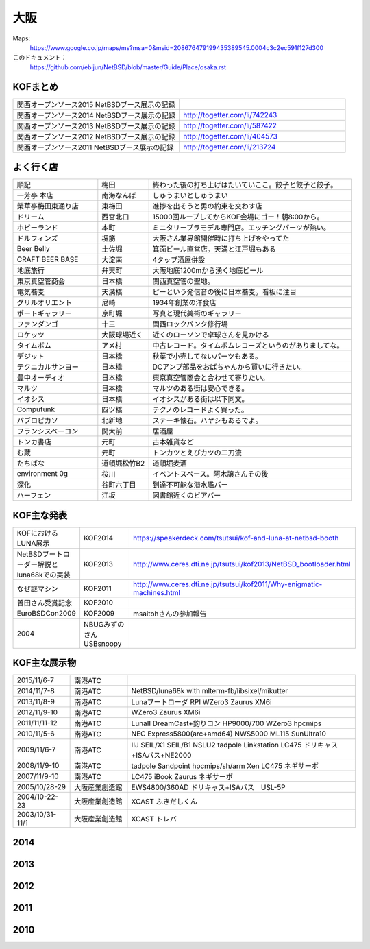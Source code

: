 .. 
 Copyright (c) 2013-5 Jun Ebihara All rights reserved.
 Redistribution and use in source and binary forms, with or without
 modification, are permitted provided that the following conditions
 are met:
 1. Redistributions of source code must retain the above copyright
    notice, this list of conditions and the following disclaimer.
 2. Redistributions in binary form must reproduce the above copyright
    notice, this list of conditions and the following disclaimer in the
    documentation and/or other materials provided with the distribution.
 THIS SOFTWARE IS PROVIDED BY THE AUTHOR ``AS IS'' AND ANY EXPRESS OR
 IMPLIED WARRANTIES, INCLUDING, BUT NOT LIMITED TO, THE IMPLIED WARRANTIES
 OF MERCHANTABILITY AND FITNESS FOR A PARTICULAR PURPOSE ARE DISCLAIMED.
 IN NO EVENT SHALL THE AUTHOR BE LIABLE FOR ANY DIRECT, INDIRECT,
 INCIDENTAL, SPECIAL, EXEMPLARY, OR CONSEQUENTIAL DAMAGES (INCLUDING, BUT
 NOT LIMITED TO, PROCUREMENT OF SUBSTITUTE GOODS OR SERVICES; LOSS OF USE,
 DATA, OR PROFITS; OR BUSINESS INTERRUPTION) HOWEVER CAUSED AND ON ANY
 THEORY OF LIABILITY, WHETHER IN CONTRACT, STRICT LIABILITY, OR TORT
 (INCLUDING NEGLIGENCE OR OTHERWISE) ARISING IN ANY WAY OUT OF THE USE OF
 THIS SOFTWARE, EVEN IF ADVISED OF THE POSSIBILITY OF SUCH DAMAGE.


大阪
-------

Maps:
 https://www.google.co.jp/maps/ms?msa=0&msid=208676479199435389545.0004c3c2ec591f127d300

このドキュメント：
 https://github.com/ebijun/NetBSD/blob/master/Guide/Place/osaka.rst

KOFまとめ
~~~~~~~~~~~~~

.. csv-table::
 :widths: 70 70

 関西オープンソース2015 NetBSDブース展示の記録,
 関西オープンソース2014 NetBSDブース展示の記録,http://togetter.com/li/742243
 関西オープンソース2013 NetBSDブース展示の記録,http://togetter.com/li/587422
 関西オープンソース2012 NetBSDブース展示の記録,http://togetter.com/li/404573
 関西オープンソース2011 NetBSDブース展示の記録,http://togetter.com/li/213724


よく行く店
~~~~~~~~~~~~~~

.. csv-table::
 :widths: 25 15 60

 順記,梅田,終わった後の打ち上げはたいていここ。餃子と餃子と餃子。
 一芳亭 本店,南海なんば,しゅうまいとしゅうまい
 榮華亭梅田東通り店,東梅田,進捗を出そうと男の約束を交わす店
 ドリーム,西宮北口,15000回ループしてからKOF会場にゴー！朝8:00から。
 ホビーランド,本町,ミニタリープラモデル専門店。エッチングパーツが熱い。
 ドルフィンズ,堺筋,大阪さん業界館開催時に打ち上げをやってた
 Beer Belly,土佐堀,箕面ビール直営店。天満と江戸堀もある
 CRAFT BEER BASE,大淀南,4タップ酒屋併設
 地底旅行,弁天町,大阪地底1200mから湧く地底ビール
 東京真空管商会,日本橋,関西真空管の聖地。
 電気蕎麦,天満橋,ピーという発信音の後に日本蕎麦。看板に注目
 グリルオリエント,尼崎,1934年創業の洋食店
 ポートギャラリー,京町堀,写真と現代美術のギャラリー
 ファンダンゴ,十三,関西ロックパンク修行場
 ロケッツ,大阪球場近く,近くのローソンで卓球さんを見かける
 タイムボム,アメ村,中古レコード。タイムボムレコーズというのがありましてな。
 デジット,日本橋,秋葉で小売してないパーツもある。
 テクニカルサンヨー,日本橋,DCアンプ部品をおばちゃんから買いに行きたい。
 豊中オーディオ,日本橋,東京真空管商会と合わせて寄りたい。
 マルツ,日本橋,マルツのある街は安心できる。
 イオシス,日本橋,イオシスがある街は以下同文。
 Compufunk,四ツ橋,テクノのレコードよく買った。
 パブロピカソ,北新地,ステーキ懐石。ハヤシもあるでよ。
 フランシスベーコン,関大前,居酒屋
 トンカ書店,元町,古本雑貨など
 む蔵,元町,トンカツとえびカツの二刀流
 たちばな,道頓堀松竹B2,道頓堀麦酒
 environment 0g,桜川,イベントスペース。阿木譲さんその後
 深化,谷町六丁目,到達不可能な潜水艦バー
 ハーフェン,江坂,図書館近くのビアバー
 
KOF主な発表
~~~~~~~~~~~~~~

.. csv-table::
 :widths: 15 15 60

 KOFにおけるLUNA展示,KOF2014,https://speakerdeck.com/tsutsui/kof-and-luna-at-netbsd-booth
 NetBSDブートローダー解説とluna68kでの実装,KOF2013,http://www.ceres.dti.ne.jp/tsutsui/kof2013/NetBSD_bootloader.html
 なぜ謎マシン,KOF2011,http://www.ceres.dti.ne.jp/tsutsui/kof2011/Why-enigmatic-machines.html
 曽田さん受賞記念,KOF2010,
 EuroBSDCon2009,KOF2009,msaitohさんの参加報告
 2004,NBUGみずのさんUSBsnoopy,

KOF主な展示物
~~~~~~~~~~~~~~~~~

.. csv-table::
 :widths: 15 15 60

 2015/11/6-7,南港ATC,
 2014/11/7-8,南港ATC,NetBSD/luna68k with mlterm-fb/libsixel/mikutter
 2013/11/8-9,南港ATC,Lunaブートローダ RPI WZero3 Zaurus XM6i
 2012/11/9-10,南港ATC,WZero3 Zaurus XM6i
 2011/11/11-12,南港ATC,LunaII DreamCast+釣りコン HP9000/700 WZero3 hpcmips
 2010/11/5-6,南港ATC,NEC Express5800(arc+amd64) NWS5000 ML115 SunUltra10
 2009/11/6-7,南港ATC,IIJ SEIL/X1 SEIL/B1 NSLU2 tadpole Linkstation LC475 ドリキャス+ISAバス+NE2000
 2008/11/9-10,南港ATC,tadpole Sandpoint hpcmips/sh/arm Xen LC475 ネギサーボ
 2007/11/9-10,南港ATC,LC475 iBook Zaurus ネギサーボ
 2005/10/28-29,大阪産業創造館,EWS4800/360AD ドリキャス+ISAバス　USL-5P
 2004/10-22-23,大阪産業創造館,XCAST ふきだしくん 
 2003/10/31-11/1,大阪産業創造館,XCAST トレバ

2014
~~~~~~~~~~~~~~~~~~~~~~~~~~~~

.. image::  ../Picture/2014/11/07/DSC05964.JPG
.. image::  ../Picture/2014/11/07/DSC_0641.jpg
.. image::  ../Picture/2014/11/07/DSC_0643.jpg
.. image::  ../Picture/2014/11/07/DSC_0644.jpg
.. image::  ../Picture/2014/11/07/DSC_0645.jpg
.. image::  ../Picture/2014/11/07/DSC_0646.jpg
.. image::  ../Picture/2014/11/08/DSC05982.JPG
.. image::  ../Picture/2014/11/08/DSC05983.JPG
.. image::  ../Picture/2014/11/08/DSC_0653.jpg
.. image::  ../Picture/2014/11/08/DSC_0656.jpg
.. image::  ../Picture/2014/11/08/DSC_0657.jpg
.. image::  ../Picture/2014/11/08/DSC_0658.jpg

2013
~~~~~~~~~~~~~~~~~~~~~~~~~~~~

.. image:: /Picture/2013/11/08/DSC_2841.jpg
.. image:: /Picture/2013/11/08/DSC_2843.jpg
.. image:: /Picture/2013/11/08/DSC_2845.jpg
.. image:: /Picture/2013/11/08/DSC_2847.jpg
.. image:: /Picture/2013/11/08/DSC_2848.jpg
.. image:: /Picture/2013/11/08/DSC_2854.jpg
.. image:: /Picture/2013/11/08/dsc03586.jpg
.. image:: /Picture/2013/11/09/DSC_2858.jpg
.. image:: /Picture/2013/11/09/DSC_2863.jpg
.. image:: /Picture/2013/11/09/DSC_2864.jpg
.. image:: /Picture/2013/11/09/DSC_2865.jpg
.. image:: /Picture/2013/11/09/DSC_2866.jpg
.. image:: /Picture/2013/11/09/DSC_2867.jpg
.. image:: /Picture/2013/11/09/DSC_2868.jpg
.. image:: /Picture/2013/11/09/DSC_2870.jpg
.. image:: /Picture/2013/11/09/DSC_2871.jpg
.. image:: /Picture/2013/11/09/DSC_2872.jpg
.. image:: /Picture/2013/11/09/dsc03591.jpg
.. image:: /Picture/2013/11/09/dsc03598.jpg
.. image:: /Picture/2013/11/09/dsc03601.jpg
.. image:: /Picture/2013/11/09/dsc03602.jpg
.. image:: /Picture/2013/11/09/dsc03603.jpg
.. image:: /Picture/2013/11/09/dsc03604.jpg
.. image:: /Picture/2013/11/09/dsc03605.jpg

2012
~~~~~~~~~~~~~~~~~~~~~~~~~~~~

.. image:: /Picture/2012/11/10/dsc01943.jpg
.. image:: /Picture/2012/11/10/dsc01942.jpg
.. image:: /Picture/2012/11/09/dsc01937.jpg
.. image:: /Picture/2012/11/09/dsc01934.jpg

2011
~~~~~~~~~~~~~~~~~~~~~~~~~~~~

.. image:: /Picture/2011/11/11/P1001218.JPG
.. image:: /Picture/2011/11/11/P1001217.JPG
.. image:: /Picture/2011/11/11/P1001215.JPG
.. image:: /Picture/2011/11/11/P1001214.JPG
.. image:: /Picture/2011/11/11/P1001213.JPG
.. image:: /Picture/2011/11/11/P1001212.JPG
.. image:: /Picture/2011/11/11/P1001211.JPG
.. image:: /Picture/2011/11/11/P1001210.JPG
.. image:: /Picture/2011/11/11/P1001209.JPG
.. image:: /Picture/2011/11/11/P1001208.JPG
.. image:: /Picture/2011/11/11/P1001207.JPG
.. image:: /Picture/2011/11/11/P1001204.JPG


2010
~~~~~~~~~~~~~~~~~~~~~~~~~~~~

.. image:: /Picture/2010/11/06/P1000030.JPG
.. image:: /Picture/2010/11/06/P1000029.JPG
.. image:: /Picture/2010/11/06/P1000028.JPG
.. image:: /Picture/2010/11/06/P1000027.JPG
.. image:: /Picture/2010/11/06/P1000025.JPG
.. image:: /Picture/2010/11/06/P1000024.JPG
.. image:: /Picture/2010/11/06/P1000023.JPG
.. image:: /Picture/2010/11/06/P1000022.JPG
.. image:: /Picture/2010/11/06/P1000021.JPG
.. image:: /Picture/2010/11/06/P1000020.JPG
.. image:: /Picture/2010/11/06/P1000019.JPG
.. image:: /Picture/2010/11/05/P1000017.JPG
.. image:: /Picture/2010/11/05/P1000016.JPG
.. image:: /Picture/2010/11/05/P1000014.JPG
.. image:: /Picture/2010/11/05/P1000013.JPG
.. image:: /Picture/2010/11/05/P1000012.JPG
.. image:: /Picture/2010/11/05/P1000010.JPG
.. image:: /Picture/2010/11/05/P1000009.JPG
.. image:: /Picture/2010/11/05/P1000008.JPG
.. image:: /Picture/2010/11/05/P1000007.JPG


